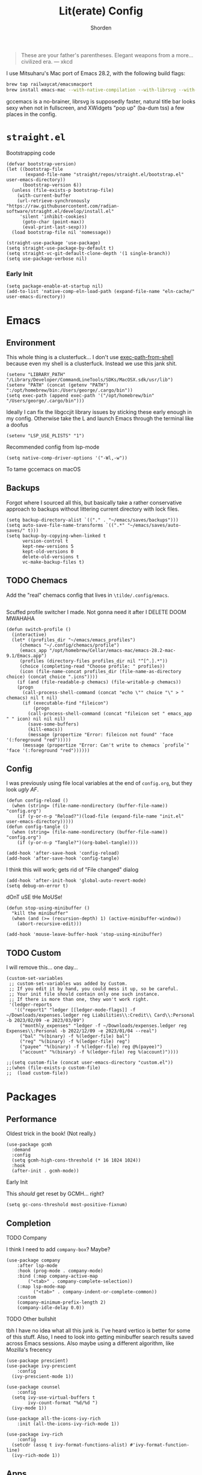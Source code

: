 #+TITLE: Lit(erate) Config
#+AUTHOR: Shorden
#+PROPERTY: header-args:elisp :tangle "~/emacs/emacs_profiles/vanilla/init.el"

#+begin_quote
These are your father's parentheses. Elegant weapons from a more... civilized era. --- xkcd
#+end_quote
I use Mitsuharu's Mac port of Emacs 28.2, with the following build flags:
#+begin_src bash
brew tap railwaycat/emacsmacport
brew install emacs-mac --with-native-compilation --with-librsvg --with-natural-title-bar --with-xwidgets
#+end_src
gccemacs is a no-brainer, librsvg is supposedly faster, natural title bar looks sexy when not in fullscreen, and XWidgets "pop up" (ba-dum tss) a few places in the config.
* ~straight.el~
Bootstrapping code
#+begin_src elisp
(defvar bootstrap-version)
(let ((bootstrap-file
       (expand-file-name "straight/repos/straight.el/bootstrap.el" user-emacs-directory))
      (bootstrap-version 6))
  (unless (file-exists-p bootstrap-file)
    (with-current-buffer
	(url-retrieve-synchronously
"https://raw.githubusercontent.com/radian-software/straight.el/develop/install.el"
	 'silent 'inhibit-cookies)
      (goto-char (point-max))
      (eval-print-last-sexp)))
  (load bootstrap-file nil 'nomessage))

(straight-use-package 'use-package)
(setq straight-use-package-by-default t)
(setq straight-vc-git-default-clone-depth '(1 single-branch))
(setq use-package-verbose nil)
#+end_src
*** Early Init
:PROPERTIES:
:header-args:elisp: :tangle "~/emacs/emacs_profiles/vanilla/early-init.el"
:END:
#+begin_src elisp
(setq package-enable-at-startup nil)
(add-to-list 'native-comp-eln-load-path (expand-file-name "eln-cache/" user-emacs-directory))
#+end_src

* Emacs
** Environment
:PROPERTIES:
:header-args:elisp: :tangle "~/emacs/emacs_profiles/vanilla/early-init.el"
:END:
This whole thing is a clusterfuck... I don't use [[https://github.com/purcell/exec-path-from-shell][exec-path-from-shell]] because even my shell is a clusterfuck. Instead we use this jank shit.
#+begin_src elisp
(setenv "LIBRARY_PATH" "/Library/Developer/CommandLineTools/SDKs/MacOSX.sdk/usr/lib")
(setenv "PATH" (concat (getenv "PATH") ":/opt/homebrew/bin:/Users/george/.cargo/bin"))
(setq exec-path (append exec-path '("/opt/homebrew/bin" "/Users/george/.cargo/bin")))
#+end_src
Ideally I can fix the libgccjit library issues by sticking these early enough in my config. Otherwise take the L and launch Emacs through the terminal like a doofus
#+begin_src elisp
(setenv "LSP_USE_PLISTS" "1")
#+end_src
Recommended config from lsp-mode
#+begin_src elisp
(setq native-comp-driver-options '("-Wl,-w"))
#+end_src
To tame gccemacs on macOS
** Backups
Forgot where I sourced all this, but basically take a rather conservative approach to backups without littering current directory with lock files.
#+begin_src elisp
(setq backup-directory-alist `(("." . "~/emacs/saves/backups")))
(setq auto-save-file-name-transforms `((".*" "~/emacs/saves/auto-saves/" t)))
(setq backup-by-copying-when-linked t
      version-control t
      kept-new-versions 5
      kept-old-versions 0
      delete-old-versions t
      vc-make-backup-files t)
#+end_src

** TODO Chemacs
Add the "real" chemacs config that lives in ~\tilde/.config/emacs~.
#+begin_src elisp
#+end_src
Scuffed profile switcher I made. Not gonna need it after I DELETE DOOM MWAHAHA
#+begin_src elisp
(defun switch-profile ()
  (interactive)
  (let* ((profiles_dir "~/emacs/emacs_profiles")
	 (chemacs "~/.config/chemacs/profile")
	 (emacs_app "/opt/homebrew/Cellar/emacs-mac/emacs-28.2-mac-9.1/Emacs.app")
	 (profiles (directory-files profiles_dir nil "^[^.].*"))
	 (choice (completing-read "Choose profile: " profiles))
	 (icon (file-name-concat profiles_dir (file-name-as-directory choice) (concat choice ".icns"))))
    (if (and (file-readable-p chemacs) (file-writable-p chemacs))
	(progn
	  (call-process-shell-command (concat "echo \"" choice "\" > " chemacs) nil t nil)
	  (if (executable-find "fileicon")
	      (progn
		(call-process-shell-command (concat "fileicon set " emacs_app " " icon) nil nil nil)
		(save-some-buffers)
		(kill-emacs))
	    (message (propertize "Error: fileicon not found" 'face '(:foreground "red")))))
      (message (propertize "Error: Can't write to chemacs `profile`" 'face '(:foreground "red"))))))
#+end_src

** Config
I was previously using file local variables at the end of ~config.org~, but they look /ugly AF/.
#+begin_src elisp
(defun config-reload ()
  (when (string= (file-name-nondirectory (buffer-file-name)) "config.org")
    (if (y-or-n-p "Reload?")(load-file (expand-file-name "init.el" user-emacs-directory)))))
(defun config-tangle ()
  (when (string= (file-name-nondirectory (buffer-file-name)) "config.org")
    (if (y-or-n-p "Tangle?")(org-babel-tangle))))

(add-hook 'after-save-hook 'config-reload)
(add-hook 'after-save-hook 'config-tangle)
#+end_src
I think this will work; gets rid of "File changed" dialog
#+begin_src elisp
(add-hook 'after-init-hook 'global-auto-revert-mode)
(setq debug-on-error t)
#+end_src
dOnT uSE tHe MoUSe!
#+begin_src elisp
(defun stop-using-minibuffer ()
  "kill the minibuffer"
  (when (and (>= (recursion-depth) 1) (active-minibuffer-window))
    (abort-recursive-edit)))

(add-hook 'mouse-leave-buffer-hook 'stop-using-minibuffer)
#+end_src

** TODO Custom
:PROPERTIES:
:header-args:elisp: :tangle "~/emacs/emacs_profiles/vanilla/custom.el"
:END:
I will remove this... one day...
#+begin_src elisp
(custom-set-variables
 ;; custom-set-variables was added by Custom.
 ;; If you edit it by hand, you could mess it up, so be careful.
 ;; Your init file should contain only one such instance.
 ;; If there is more than one, they won't work right.
 '(ledger-reports
   '(("report1" "ledger [[ledger-mode-flags]] -f ~/Downloads/expenses.ledger reg Liabilities\\:Credit\\ Card\\:Personal -b 2023/02/09 -e 2023/03/09")
     ("monthly_expenses" "ledger -f ~/Downloads/expenses.ledger reg Expenses\\:Personal -b 2022/12/09 -e 2023/01/04 --real")
     ("bal" "%(binary) -f %(ledger-file) bal")
     ("reg" "%(binary) -f %(ledger-file) reg")
     ("payee" "%(binary) -f %(ledger-file) reg @%(payee)")
     ("account" "%(binary) -f %(ledger-file) reg %(account)"))))
#+end_src

#+begin_src elisp
;;(setq custom-file (concat user-emacs-directory "custom.el"))
;;(when (file-exists-p custom-file)
;;  (load custom-file))
#+end_src

* Packages
** Performance
Oldest trick in the book! (Not really.)
#+begin_src elisp
(use-package gcmh
  :demand
  :config
  (setq gcmh-high-cons-threshold (* 16 1024 1024))
  :hook
  (after-init . gcmh-mode))
#+end_src
**** Early Init
:PROPERTIES:
:header-args:elisp: :tangle "~/emacs/emacs_profiles/vanilla/early-init.el"
:END:
This /should/ get reset by GCMH... right?
#+begin_src elisp
(setq gc-cons-threshold most-positive-fixnum)
#+end_src

** Completion
**** TODO Company
I think I need to add ~company-box~? Maybe?
#+begin_src elisp
(use-package company
    :after lsp-mode
    :hook (prog-mode . company-mode)
    :bind (:map company-active-map
		("<tab>" . company-complete-selection))
    (:map lsp-mode-map
          ("<tab>" . company-indent-or-complete-common))
    :custom
    (company-minimum-prefix-length 2)
    (company-idle-delay 0.0))
#+end_src

**** TODO Other bullshit
tbh I have no idea what all this junk is. I've heard vertico is better for some of this stuff.
Also, I need to look into getting minibuffer search results saved across Emacs sessions. Also maybe using a different algorithm, like Mozilla's frecency
#+begin_src elisp
(use-package prescient)
(use-package ivy-prescient
    :config
  (ivy-prescient-mode 1))

(use-package counsel
    :config
  (setq ivy-use-virtual-buffers t
        ivy-count-format "%d/%d ")
  (ivy-mode 1))

(use-package all-the-icons-ivy-rich
    :init (all-the-icons-ivy-rich-mode 1))

(use-package ivy-rich
    :config
  (setcdr (assq t ivy-format-functions-alist) #'ivy-format-function-line)
  (ivy-rich-mode 1))
#+end_src

** Apps
*** Sundry
**** TODO Crypto
EasyPG stuff:
#+begin_src elisp
(require 'epa-file)
(setq epa-pinentry-mode 'loopback)
#+end_src
Authentication config (I want to move this to be profile independent)
#+begin_src elisp
(setq auth-sources (mapcar (lambda (x) (concat user-emacs-directory x)) '(".authinfo.gpg" ".authinfo" ".netrc")))
#+end_src
Sensitive minor mode to disable backups and autosave
#+begin_src elisp
(define-minor-mode sensitive-minor-mode
    "For sensitive files like password lists.
It disables backup creation and auto saving.

With no argument, this command toggles the mode.
Non-null prefix argument turns on the mode.
Null prefix argument turns off the mode."
  ;; The initial value.
  :init-value nil
  ;; The indicator for the mode line.
  :lighter " sensitive"
  ;; The minor mode bindings.
  :keymap nil
  (if (symbol-value sensitive-minor-mode)
      (progn
	;; disable backups
	(set (make-local-variable 'backup-inhibited) t)	
	;; disable auto-save
	(if auto-save-default
	    (auto-save-mode -1)))
    ;; resort to default value of backup-inhibited
    (kill-local-variable 'backup-inhibited)
    ;; resort to default auto save setting
    (if auto-save-default
	(auto-save-mode 1))))

(setq auto-mode-alist
      (append '(("\\.gpg$" . sensitive-minor-mode)) auto-mode-alist))
#+end_src

*** TODO Mail
Right now I'm using Gnus, but I think I want to switch to something like mu4e.
#+begin_src elisp
(setq gnus-home-directory (concat user-emacs-directory "gnus/"))
(setq gnus-directory gnus-home-directory)
(setq gnus-init-file (concat gnus-home-directory ".gnus.el"))
(setq gnus-startup-file (concat gnus-home-directory ".newsrc"))
#+end_src
I also need to absorb my Gnus config into here.
*** TODO IRC
I want to rice ERC... one day...
** Language
*** TODO Org
There's not a particular reason I don't use Emacs built-ins, but caution must be exercised to avoid clobbering the built-in and MELPA versions of Org.
#+begin_src elisp
(use-package org
    :config
  (setq org-directory "~/emacs/org"
	org-src-preserve-indentation t
	org-src-fontify-natively t
	org-export-latex-listings t
	org-export-with-smart-quotes t
	org-latex-listings 'listings
	org-latex-prefer-user-labels t
	org-confirm-babel-evaluate nil
	org-latex-pdf-process '("latexmk -bibtex -f -xelatex %f")
	org-startup-folded t
	org-cycle-include-plain-lists 'integrate
	org-agenda-skip-scheduled-if-done t
	org-use-sub-superscripts "{}"
	;; org-modern
	org-auto-align-tags nil
	org-tags-column 0
	org-catch-invisible-edits 'show-and-error
	org-special-ctrl-a/e t
	org-insert-heading-respect-content t
	org-hide-emphasis-markers t
	org-pretty-entities t
	org-ellipsis "…"
	org-agenda-tags-column 0
	org-agenda-block-separator ?─
	org-agenda-time-grid
	'((daily today require-timed)
	  (800 1000 1200 1400 1600 1800 2000)
	  " ┄┄┄┄┄ " "┄┄┄┄┄┄┄┄┄┄┄┄┄┄┄")
	org-agenda-current-time-string
	"⭠ now ─────────────────────────────────────────────────")
  (add-to-list 'org-latex-packages-alist '("" "listings"))
  :custom
  (org-agenda-files '("~/emacs/org/agenda.org")))
(add-hook 'emacs-startup-hook
	  (lambda ()
	    (progn (find-file-noselect (expand-file-name "agenda.org" org-directory))
		   (find-file-noselect "~/.dotfiles/emacs/emacs/emacs_profiles/vanilla/config.org"))))
#+end_src
And now to make it *pretty*
#+begin_src elisp
(use-package org-modern
    :hook
  (org-mode . org-modern-mode)
  (org-agenda-finalize . org-modern-agenda)
  (org-modern-mode . fonts/org)
  (org-cdlatex-mode . fonts/literate-programming)
  :config
  (setq org-modern-todo-faces
	'(("WAIT" :background "orange red" :foreground "white")
		("PAST" :background "dark red" :foreground "white")))
  (setq org-todo-keyword-faces '(("TODO" . org-todo)
				 ("WAIT" . "orange red")
				 ("DONE" . org-done)
				 ("PAST" . "dark red"))))
  ;;:custom-face
  ;;(org-modern-block-name ((t (:weight light :height 0.9)))))

;; I confirmed that I can use text properties (not expensive) to do linenums with the fancy src blocks. Might look into this in the future.
;;(add-text-properties 1 2 '(display-line-numbers-disable t) nil)

;; tecosaur the goat for this one
(defvar +org-mode-left-margin-width 1
  "The `left-margin-width' to be used in `org-mode' buffers.")

(defun +setup-org-mode-left-margin ()
  (when (and (derived-mode-p 'org-mode)
             (eq (current-buffer) ; Check current buffer is active.
                 (window-buffer (frame-selected-window))))
    (setq left-margin-width (if display-line-numbers
                                0 +org-mode-left-margin-width))
    (set-window-buffer (get-buffer-window (current-buffer))
                       (current-buffer))))
(add-hook 'window-configuration-change-hook #'+setup-org-mode-left-margin)
(add-hook 'display-line-numbers-mode-hook #'+setup-org-mode-left-margin)
(add-hook 'org-mode-hook #'+setup-org-mode-left-margin)
#+end_src

*** Python
#+begin_src elisp
(use-package lsp-pyright
    :ensure t
    :hook (python-mode . (lambda ()
			   (require 'lsp-pyright)
			   (lsp-deferred))))
#+end_src

*** Zig
*** TODO Rust
Add DAP stuff + make sure rustic works
#+begin_src elisp
(use-package rustic
    :custom
  (rustic-analyzer-command '("rustup" "run" "stable" "rust-analyzer")))
#+end_src

*** TODO Lisp
Slime? Improve scratch?
#+begin_src elisp
(setq-default lisp-indent-function 'common-lisp-indent-function)
#+end_src

*** TODO C/C++
I realized I don't actually use an "official" style. Everyone else is just uglier than me.
Add label indentation + DAP stuff
#+begin_src elisp
(setq-default c-default-style "k&r"
	      c-basic-offset 4)
#+end_src

** Tools
*** Terminal
Vterm works really well; I could always switch to eshell but I like fishy
#+begin_src elisp
(use-package vterm
    :config
  (setq vterm-shell "fish"))
#+end_src

*** TODO Ledger
So I can commit tax fraud productively.
#+begin_src elisp
(use-package ledger-mode)
#+end_src

*** TODO Magit
#+begin_src elisp
(use-package magit)
#+end_src

*** TODO Debugger
Woah boy, this is gonna be a long one.
I started off trying to build lldb-vscode from source, only to immediately realize that's a /terrible/ idea. Instead, I admitted to myself that I'm still suckling the teat of VSCode and (ashamedly) installed Lanza's lldb-vscode.
#+begin_src elisp
(use-package dap-mode
    :config
  (setq dap-auto-configure-mode t)
  (setq dap-auto-configure-features '(sessions locals controls tooltip))
  (require 'dap-lldb)
  (setq dap-lldb-debug-program '("/opt/homebrew/opt/llvm/bin/lldb-vscode"))
  (setq dap-lldb-debugged-program-function (lambda () (read-file-name "Select file to debug.")))

  ;;; default debug template for (c++)
  (dap-register-debug-template
   "C++ LLDB dap"
   (list :type "lldb-vscode"
         :cwd nil
         :args nil
         :request "launch"
         :program nil))
  
  (defun dap-debug-create-or-edit-json-template ()
    "Edit the C++ debugging configuration or create + edit if none exists yet."
    (interactive)
    (let ((filename (concat (lsp-workspace-root) "/launch.json"))
	  (default "~/.emacs.d/default-launch.json"))
      (unless (file-exists-p filename)
	(copy-file default filename))
      (find-file-existing filename)))
)
#+end_src

*** TODO LSP
Check to see if lsp-ui webkit uses markdown or not
#+begin_src elisp
(use-package lsp-mode
    :init
  ;; set prefix for lsp-command-keymap (few alternatives - "C-l", "C-c l")
  (setq lsp-keymap-prefix "C-c l")
  :hook ((cc-mode . lsp-deferred)
	 (python-mode . lsp-deferred)
	 (zig-mode . lsp-deferred)
	 (rustic-mode . lsp-deferred))
  ;; If you want which-key integration
  ;;(lsp-mode . lsp-enable-which-key-integration))
  :commands (lsp lsp-deferred)
  :config
  (setq read-process-output-max (* 1024 1024)) ; 1mb
  
  (setq lsp-enable-symbol-highlighting nil)
  (setq lsp-headerline-breadcrumb-enable nil)
  (setq lsp-ui-sideline-enable nil)
  (setq lsp-modeline-code-actions-enable nil)
  (setq lsp-modeline-diagnostics-enable nil))

(use-package lsp-ui
    :commands lsp-ui-mode
    :config
    (setq lsp-ui-doc-use-webkit t))
(use-package lsp-ivy :commands lsp-ivy-workspace-symbol)
(use-package lsp-treemacs
    :commands lsp-treemacs-errors-list
    :config
    (lsp-treemacs-sync-mode 1))
#+end_src

*** Treesitter
I FUCKING LOVE SYNTAX HIGHLIGHTING
I WANT TO FUCKING PARSE MY CODE'S AST AS FAST AS POSSIBLE
#+begin_src elisp
(use-package tree-sitter
    :config
  (global-tree-sitter-mode))
(use-package tree-sitter-langs)
#+end_src

** UI
*** Title Bar
Prettifies the window title. Might be problematic for yabai, though...
#+begin_src elisp
(setq-default frame-title-format
	      '((:eval (if (buffer-file-name)
			   (file-name-nondirectory
			    (buffer-file-name)) "%b"))
		(:eval (if (buffer-modified-p)
			   " •" " -")) " Emacs"))
#+end_src
This is required to get the compilation flag ~--with-transparent-title-bar~ to behave properly.
#+begin_src bash
 defaults write org.gnu.Emacs HideDocumentIcon YES
#+end_src

*** TODO Theme
I make liberal use of Doom's themes but not ~evil-mode~. I still need to properly configure the modeline.
#+begin_src elisp
(use-package doom-themes
    :ensure t
    :config
    (setq doom-themes-enable-bold t
          doom-themes-enable-italic t)
    (load-theme 'doom-palenight t)
    (doom-themes-visual-bell-config)
    (setq doom-themes-treemacs-theme "doom-colors")
    (doom-themes-treemacs-config)
    (doom-themes-org-config))

(use-package doom-modeline
    :ensure t
    :hook (after-init . doom-modeline-mode))

;; distinguish between "real" and "virtual" buffers
(use-package solaire-mode
    :ensure t
    :config
    (solaire-global-mode +1))
#+end_src

*** TODO GUI
Or lack thereof...
#+begin_src elisp
(define-key global-map [menu-bar] nil)
(add-hook 'after-change-major-mode-hook (lambda () (local-set-key [menu-bar] nil)))
(add-hook 'minibuffer-setup-hook (lambda () (local-set-key [menu-bar] nil)))
(scroll-bar-mode -1)
(tool-bar-mode -1)
#+end_src
~menu-bar-mode~ must be configured for [[https://bitbucket.org/mituharu/emacs-mac/src/892fa7b2501a403b4f0aea8152df9d60d63f391a/doc/emacs/macport.texi?at=master#macport.texi-529][emacs-mac]], so we do this instead:
#+begin_src elisp
(define-key global-map [menu-bar] nil)
(add-hook 'after-change-major-mode-hook (lambda () (local-set-key [menu-bar] nil)))
(add-hook 'minibuffer-setup-hook (lambda () (local-set-key [menu-bar] nil)))
#+end_src

**** TODO Fonts
I still need to rice Org fonts, and test LaTeX fonts out. Defaults should be sane, though.
For ligatures
For visual-line-mode
#+begin_src elisp
(mac-auto-operator-composition-mode 1)

(add-hook 'text-mode-hook 'visual-line-mode)
(add-hook 'prog-mode-hook 'visual-line-mode)


(defun fonts/default ()
  (set-face-attribute 'default nil :font (font-spec :family "Jetbrains Mono" :size 13 :weight 'medium))
  (set-face-attribute 'fixed-pitch nil :font (font-spec :family "Jetbrains Mono" :size 13 :weight 'medium))
  (set-face-attribute 'variable-pitch nil :font (font-spec :family "Source Sans Pro" :size 15 :weight 'semi-bold))
  (set-fontset-font "fontset-default" 'unicode (font-spec :family "Arial" :size 15))
  (set-fontset-font "fontset-default" 'emoji (font-spec :family "Twitter Color Emoji" :size 20)))

(defun fonts/org ()
  (if org-modern-mode
  (progn
    (setq fonts/org-fixed-cookie (face-remap-add-relative 'fixed-pitch nil :font (font-spec :family "Jetbrains Mono" :size 13 :weight 'medium)))
    (setq fonts/org-variable-cookie (face-remap-add-relative 'variable-pitch nil :font (font-spec :family "Sarasa Mono J" :size 15 :weight 'normal)))
    (variable-pitch-mode +1))
  (progn
    (face-remap-remove-relative fonts/org-fixed-cookie)
    (face-remap-remove-relative fonts/org-variable-cookie)
    (variable-pitch-mode -1))))
;; note that I still need to set these in `custom` for org

(defun fonts/literate-programming ()
  (if org-cdlatex-mode
  (progn
    (setq fonts/literate-programming-fixed-cookie (face-remap-add-relative 'fixed-pitch nil :font (font-spec :family "Jetbrains Mono" :size 13 :weight 'medium)))
    (setq fonts/literate-programming-variable-cookie (face-remap-add-relative 'variable-pitch nil :font (font-spec :family "Latin Modern Roman" :size 15 :weight 'normal)))
    (variable-pitch-mode +1))
  (progn
    (face-remap-remove-relative fonts/literate-programming-fixed-cookie)
    (face-remap-remove-relative fonts/literate-programming-variable-cookie)
    (variable-pitch-mode -1))))

(add-hook 'after-init-hook 'fonts/default)
#+end_src
Ok, something in my Emacs config is definitely messing up native scroll.
We add rainbow-mode to color hex codes, like #003b6f.
#+begin_src elisp
(use-package rainbow-mode
    :config
  (rainbow-mode 1))
#+end_src

**** TODO Splash Screen
I use this because of yabai weirdness. Also, I want to add a proper splash screen.
#+begin_src elisp
(defun use-fancy-splash-screens-p () t)
#+end_src

** TODO Deprecated
To be replaced with EAF
#+begin_src elisp
(use-package pdf-tools
    :config 
  (pdf-tools-install)
  (setq pdf-view-use-scaling t)
  (setq-default pdf-view-display-size 'fit-page))
#+end_src
Emacs daemon doesn't work on macOS because... reasons. I have this shitty hack installed, but I never close Emacs anyway, so this is superfluous.
#+begin_src elisp
;; don't bother spinning up daemon; instead, emacs just doesn't close the last frame
;; consider using (server-start) so we can bind an Automator task to do some shizzle
;;(use-package mac-pseudo-daemon
;;    :config
;;  (mac-pseudo-daemon-mode 1))
#+end_src


